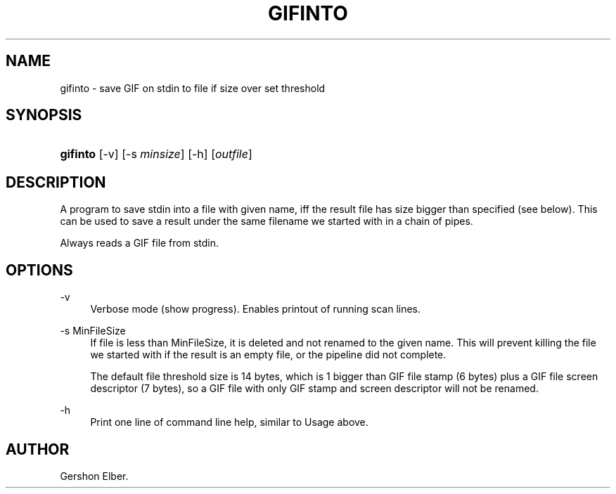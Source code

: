 '\" t
.\"     Title: gifinto
.\"    Author: [see the "Author" section]
.\" Generator: DocBook XSL Stylesheets v1.79.1 <http://docbook.sf.net/>
.\"      Date: 2 May 2012
.\"    Manual: GIFLIB Documentation
.\"    Source: GIFLIB
.\"  Language: English
.\"
.TH "GIFINTO" "1" "2 May 2012" "GIFLIB" "GIFLIB Documentation"
.\" -----------------------------------------------------------------
.\" * Define some portability stuff
.\" -----------------------------------------------------------------
.\" ~~~~~~~~~~~~~~~~~~~~~~~~~~~~~~~~~~~~~~~~~~~~~~~~~~~~~~~~~~~~~~~~~
.\" http://bugs.debian.org/507673
.\" http://lists.gnu.org/archive/html/groff/2009-02/msg00013.html
.\" ~~~~~~~~~~~~~~~~~~~~~~~~~~~~~~~~~~~~~~~~~~~~~~~~~~~~~~~~~~~~~~~~~
.ie \n(.g .ds Aq \(aq
.el       .ds Aq '
.\" -----------------------------------------------------------------
.\" * set default formatting
.\" -----------------------------------------------------------------
.\" disable hyphenation
.nh
.\" disable justification (adjust text to left margin only)
.ad l
.\" -----------------------------------------------------------------
.\" * MAIN CONTENT STARTS HERE *
.\" -----------------------------------------------------------------
.SH "NAME"
gifinto \- save GIF on stdin to file if size over set threshold
.SH "SYNOPSIS"
.HP \w'\fBgifinto\fR\ 'u
\fBgifinto\fR [\-v] [\-s\ \fIminsize\fR] [\-h] [\fIoutfile\fR]
.SH "DESCRIPTION"
.PP
A program to save stdin into a file with given name, iff the result file has size bigger than specified (see below)\&. This can be used to save a result under the same filename we started with in a chain of pipes\&.
.PP
Always reads a GIF file from stdin\&.
.SH "OPTIONS"
.PP
\-v
.RS 4
Verbose mode (show progress)\&. Enables printout of running scan lines\&.
.RE
.PP
\-s MinFileSize
.RS 4
If file is less than MinFileSize, it is deleted and not renamed to the given name\&. This will prevent killing the file we started with if the result is an empty file, or the pipeline did not complete\&.
.sp
The default file threshold size is 14 bytes, which is 1 bigger than GIF file stamp (6 bytes) plus a GIF file screen descriptor (7 bytes), so a GIF file with only GIF stamp and screen descriptor will not be renamed\&.
.RE
.PP
\-h
.RS 4
Print one line of command line help, similar to Usage above\&.
.RE
.SH "AUTHOR"
.PP
Gershon Elber\&.

